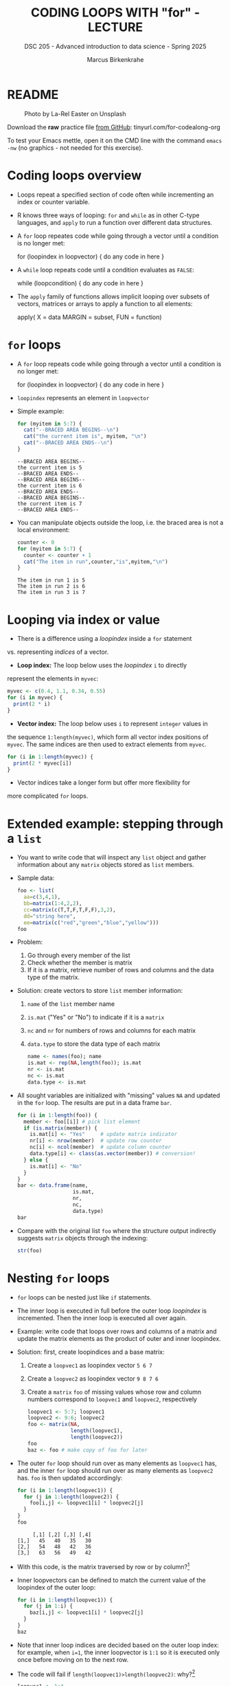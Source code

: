 #+TITLE: CODING LOOPS WITH "for" - LECTURE
#+AUTHOR: Marcus Birkenkrahe
#+SUBTITLE: DSC 205 - Advanced introduction to data science - Spring 2025
#+STARTUP: overview hideblocks indent inlineimages
#+OPTIONS: toc:nil num:nil ^:nil
#+PROPERTY: header-args:R :session *R* :results output :exports both :noweb yes
#+attr_html: :width 300px
* README
#+attr_html: :width 300px
#+caption: Photo by La-Rel Easter on Unsplash
[[../img/5_loop.jpg]]

Download the *raw* practice file [[https://github.com/birkenkrahe/ds2/tree/main/org][from GitHub]]:
tinyurl.com/for-codealong-org

To test your Emacs mettle, open it on the CMD line with the command
~emacs -nw~ (no graphics - not needed for this exercise).

* Coding loops overview

- Loops repeat a specified section of code often while incrementing an
  index or counter variable.

- R knows three ways of looping: ~for~ and ~while~ as in other C-type
  languages, and ~apply~ to run a function over different data
  structures.

- A ~for~ loop repeates code while going through a vector until a
  condition is no longer met:
  #+begin_example R
  for (loopindex in loopvector) {
    do any code in here
  }
  #+end_example

- A ~while~ loop repeats code until a condition evaluates as ~FALSE~:
  #+begin_example R
  while (loopcondition) {
    do any code in here
  }
  #+end_example

- The ~apply~ family of functions allows implicit looping over subsets
  of vectors, matrices or arrays to apply a function to all elements:
  #+begin_example R
    apply( X = data
           MARGIN = subset,
           FUN = function)
  #+end_example

* ~for~ loops

  - A ~for~ loop repeats code while going through a vector until a
    condition is no longer met:
    #+begin_example R
    for (loopindex in loopvector) {
      do any code in here
    }
    #+end_example

  - ~loopindex~ represents an element in ~loopvector~

  - Simple example:
    #+begin_src R
      for (myitem in 5:7) {
        cat("--BRACED AREA BEGINS--\n")
        cat("the current item is", myitem, "\n")
        cat("--BRACED AREA ENDS--\n")
      }
    #+end_src

    #+RESULTS:
    : --BRACED AREA BEGINS--
    : the current item is 5 
    : --BRACED AREA ENDS--
    : --BRACED AREA BEGINS--
    : the current item is 6 
    : --BRACED AREA ENDS--
    : --BRACED AREA BEGINS--
    : the current item is 7 
    : --BRACED AREA ENDS--

  - You can manipulate objects outside the loop, i.e. the braced area
    is not a local environment:
    #+begin_src R
      counter <- 0
      for (myitem in 5:7) {
        counter <- counter + 1
        cat("The item in run",counter,"is",myitem,"\n")
      }
    #+end_src

    #+RESULTS:
    : The item in run 1 is 5 
    : The item in run 2 is 6 
    : The item in run 3 is 7

* Looping via index or value

- There is a difference using a /loopindex/ inside a ~for~ statement
vs. representing /indices/ of a vector.

- *Loop index:* The loop below uses the /loopindex/ ~i~ to directly
represent the elements in ~myvec~:
#+begin_src R
  myvec <- c(0.4, 1.1, 0.34, 0.55)
  for (i in myvec) {
    print(2 * i)
  }
#+end_src  

#+RESULTS:
: [1] 0.8
: [1] 2.2
: [1] 0.68
: [1] 1.1

- *Vector index:* The loop below uses ~i~ to represent ~integer~ values in
the sequence ~1:length(myvec)~, which form all vector index positions
of ~myvec~. The same indices are then used to extract elements from
~myvec~.
#+begin_src R
  for (i in 1:length(myvec)) {
    print(2 * myvec[i])
  }
#+end_src  

#+RESULTS:
: [1] 0.8
: [1] 2.2
: [1] 0.68
: [1] 1.1

- Vector indices take a longer form but offer more flexibility for
more complicated ~for~ loops.

* Extended example: stepping through a ~list~

  - You want to write code that will inspect any ~list~ object and gather
    information about any ~matrix~ objects stored as ~list~ members.

  - Sample data:
    #+begin_src R
      foo <- list(
        aa=c(3,4,1),
        bb=matrix(1:4,2,2),
        cc=matrix(c(T,T,F,T,F,F),3,2),
        dd="string here",
        ee=matrix(c("red","green","blue","yellow")))
      foo
    #+end_src

  - Problem:
    1) Go through every member of the list
    2) Check whether the member is matrix
    3) If it is a matrix, retrieve number of rows and columns and the
       data type of the matrix.

  - Solution: create vectors to store ~list~ member information:
    1) ~name~ of the ~list~ member name
    2) ~is.mat~ ("Yes" or "No") to indicate if it is a ~matrix~
    3) ~nc~ and ~nr~ for numbers of rows and columns for each matrix
    4) ~data.type~ to store the data type of each matrix
    #+begin_src R
      name <- names(foo); name
      is.mat <- rep(NA,length(foo)); is.mat
      nr <- is.mat
      nc <- is.mat
      data.type <- is.mat
    #+end_src

  - All sought variables are initialized with "missing" values ~NA~ and
    updated in the ~for~ loop. The results are put in a data frame ~bar~.
    #+begin_src R
      for (i in 1:length(foo)) {
        member <- foo[[i]] # pick list element
        if (is.matrix(member)) {
          is.mat[i] <- "Yes"     # update matrix indicator
          nr[i] <- nrow(member)  # update row counter
          nc[i] <- ncol(member)  # update column counter
          data.type[i] <- class(as.vector(member)) # conversion!
        } else {
          is.mat[i] <- "No"
        }
      }
      bar <- data.frame(name,
                        is.mat,
                        nr,
                        nc,
                        data.type)
      bar
    #+end_src

  - Compare with the original list ~foo~ where the structure output
    indirectly suggests ~matrix~ objects through the indexing:
    #+begin_src R
    str(foo)
  #+end_src
  
* Nesting ~for~ loops

- ~for~ loops can be nested just like ~if~ statements.

- The inner loop is executed in full before the outer loop /loopindex/
  is incremented. Then the inner loop is executed all over again.

- Example: write code that loops over rows and columns of a matrix and
  update the matrix elements as the product of outer and inner
  loopindex.

- Solution: first, create loopindices and a base matrix:
  1) Create a ~loopvec1~ as loopindex vector ~5 6 7~
  2) Create a ~loopvec2~ as loopindex vector ~9 8 7 6~
  3) Create a ~matrix~ ~foo~ of missing values whose row and column
     numbers correspond to ~loopvec1~ and ~loopvec2~, respectively
  #+begin_src R
    loopvec1 <- 5:7; loopvec1
    loopvec2 <- 9:6; loopvec2
    foo <- matrix(NA,
                  length(loopvec1),
                  length(loopvec2))
    foo
    baz <- foo # make copy of foo for later
  #+end_src

- The outer ~for~ loop should run over as many elements as ~loopvec1~ has,
  and the inner ~for~ loop should run over as many elements as ~loopvec2~
  has. ~foo~ is then updated accordingly:
  #+begin_src R
    for (i in 1:length(loopvec1)) {
      for (j in 1:length(loopvec2)) {
        foo[i,j] <- loopvec1[i] * loopvec2[j]
      }
    }
    foo
  #+end_src

  #+RESULTS:
  :      [,1] [,2] [,3] [,4]
  : [1,]   45   40   35   30
  : [2,]   54   48   42   36
  : [3,]   63   56   49   42
  
- With this code, is the matrix traversed by row or by column?[fn:1]

- Inner loopvectors can be defined to match the current value of the
  loopindex of the outer loop:
  #+begin_src R
    for (i in 1:length(loopvec1)) {
      for (j in 1:i) {
        baz[i,j] <- loopvec1[i] * loopvec2[j]
      }
    }
    baz
  #+end_src

- Note that inner loop indices are decided based on the outer loop
  index: for example, when ~i=1~, the inner loopvector is ~1:1~ so it is
  executed only once before moving on to the next row.

- The code will fail if ~length(loopvec1)>length(loopvec2)~: why?[fn:2]
  #+begin_src R
    loopvec1 <- 1:4
    loopvec2 <- 9:7
    qux <- matrix(NA,length(loopvec1),length(loopvec2)); foo
    for (i in 1:length(loopvec1)) {
      for (j in 1:i) {
        qux[i,j] <- loopvec1[i] * loopvec2[j]
      }
    }
  #+end_src

* TODO Exercises
#+attr_latex: :width 400px
[[../img/exercise.jpg]]

Download the *raw* exercise file [[https://github.com/birkenkrahe/ds2/tree/main/org][from GitHub]] and save it as
~5_loop_for_exercise.org~. When done, upload the file to Canvas.

* Glossary

| TERM          | MEANING                                   |
|---------------+-------------------------------------------|
| ~for (i in X)~  | loop over index ~i~                         |
| ~X~             | loop index or vector index                |
| ~{..}~          | loop body                                 |
| Nesting loop  | inner loop inside outer loop              |
| Loop by value | condition computed directly, e.g. ~1:10~    |
| Loop by index | condition from vector, e.g. ~1:length(vec)~ |

* References

- Davies, T.D. (2016). The Book of R. NoStarch Press.

* Footnotes
[fn:2] Because the inner loopvector ~1:i~ will exceed the number of
elements of ~loopvec2~ - "subscript out of bounds".

[fn:1] By column - in the example, the sequence of matrix elements
filled is: ~foo[1,1]~, ~foo[1,2]~, ~foo[1,3]~, ~foo[2,1]~ etc.
